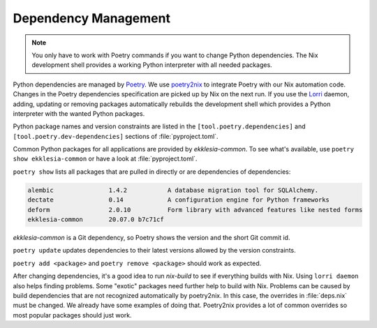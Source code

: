 *********************
Dependency Management
*********************

.. note::

    You only have to work with Poetry commands if you want to change Python dependencies.
    The Nix development shell provides a working Python interpreter with all needed packages.


Python dependencies are managed by `Poetry <https://python-poetry.org>`_.
We use `poetry2nix <https://github.com/dpausp/poetry2nix>`_ to integrate Poetry with our Nix automation code.
Changes in the Poetry dependencies specification are picked up by Nix on the next run.
If you use the `Lorri <https://github.com/target/lorri>`_ daemon, adding, updating or removing packages
automatically rebuilds the development shell which provides a Python interpreter with the wanted Python packages.

Python package names and version constraints are listed in the ``[tool.poetry.dependencies]``
and ``[tool.poetry.dev-dependencies]`` sections of :file:`pyproject.toml`.

Common Python packages for all applications are provided by *ekklesia-common*.
To see what's available, use ``poetry show ekklesia-common`` or have a look at :file:`pyproject.toml`.

``poetry show`` lists all packages that are pulled in directly or are dependencies of dependencies:

.. code-block::

    alembic               1.4.2           A database migration tool for SQLAlchemy.
    dectate               0.14            A configuration engine for Python frameworks
    deform                2.0.10          Form library with advanced features like nested forms
    ekklesia-common       20.07.0 b7c71cf

*ekklesia-common* is a Git dependency, so Poetry shows the version and the short Git commit id.

``poetry update`` updates dependencies to their latest versions allowed by the version constraints.

``poetry add <package>`` and ``poetry remove <package>`` should work as expected.

After changing dependencies, it's a good idea to run `nix-build` to see if everything builds with Nix.
Using ``lorri daemon`` also helps finding problems. Some "exotic" packages need further help to build with Nix.
Problems can be caused by build dependencies that are not recognized automatically by poetry2nix.
In this case, the overrides in :file:`deps.nix` must be changed.
We already have some examples of doing that.
Poetry2nix provides a lot of common overrides so most popular packages should just work.
